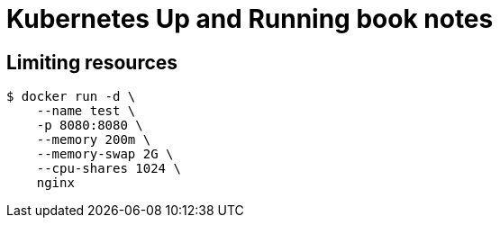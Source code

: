 = Kubernetes Up and Running book notes

== Limiting resources

----
$ docker run -d \
    --name test \
    -p 8080:8080 \
    --memory 200m \
    --memory-swap 2G \
    --cpu-shares 1024 \
    nginx
----

